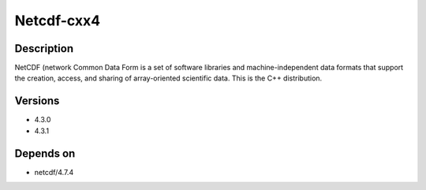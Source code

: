 .. _backbone-label:

Netcdf-cxx4
==============================

Description
~~~~~~~~
NetCDF (network Common Data Form is a set of software libraries and machine-independent data formats that support the creation, access, and sharing of array-oriented scientific data. This is the C++ distribution.

Versions
~~~~~~~~
- 4.3.0
- 4.3.1

Depends on
~~~~~~~~
- netcdf/4.7.4

